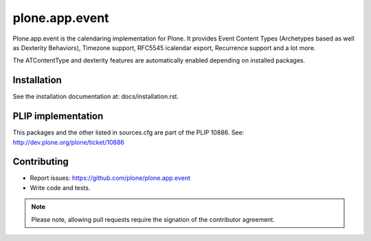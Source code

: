 plone.app.event
===============

Plone.app.event is the calendaring implementation for Plone. It provides Event
Content Types (Archetypes based as well as Dexterity Behaviors), Timezone
support, RFC5545 icalendar export, Recurrence support and a lot more.

The ATContentType and dexterity features are automatically enabled depending
on installed packages.


Installation
------------

See the installation documentation at: docs/installation.rst.

PLIP implementation
-------------------

This packages and the other listed in sources.cfg are part of the PLIP 10886.
See: http://dev.plone.org/plone/ticket/10886


Contributing
------------

- Report issues: https://github.com/plone/plone.app.event
- Write code and tests.


.. note::
  Please note, allowing pull requests require the signation of the contributor
  agreement.
